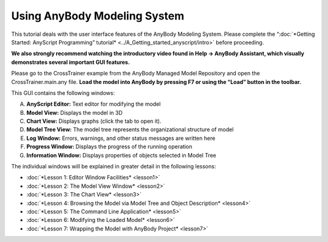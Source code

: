 Using AnyBody Modeling System
=======================

This tutorial deals with the user interface features of the AnyBody
Modeling System. Please complete the “\ :doc:`*Getting Started: AnyScript
Programming” tutorial* <../A_Getting_started_anyscript/intro>`
before proceeding.

**We also strongly recommend watching the introductory video found in
Help -> AnyBody Assistant, which visually demonstrates several important
GUI features.**

|Intro video|

Please go to the CrossTrainer example from the AnyBody Managed Model
Repository and open the CrossTrainer.main.any file. **Load the model
into AnyBody by pressing F7 or using the “Load” button in the toolbar.**

|GUI elements|

This GUI contains the following windows:

A. **AnyScript Editor:** Text editor for modifying the model

B. **Model View:** Displays the model in 3D

C. **Chart View:** Displays graphs (click the tab to open it).

D. **Model Tree View:** The model tree represents the organizational
   structure of model

E. **Log Window:** Errors, warnings, and other status messages are
   written here

F. **Progress Window:** Displays the progress of the running operation

G. **Information Window:** Displays properties of objects selected in
   Model Tree

The individual windows will be explained in greater detail in the
following lessons:

-  :doc:`*Lesson 1: Editor Window Facilities* <lesson1>`

-  :doc:`*Lesson 2: The Model View Window* <lesson2>`

-  :doc:`*Lesson 3: The Chart View* <lesson3>`

-  :doc:`*Lesson 4: Browsing the Model via Model Tree and Object
   Description* <lesson4>`

-  :doc:`*Lesson 5: The Command Line Application* <lesson5>`

-  :doc:`*Lesson 6: Modifying the Loaded Model* <lesson6>`

-  :doc:`*Lesson 7: Wrapping the Model with AnyBody
   Project* <lesson7>`


.. rst-class:: without-title
.. seealso::
    **Next lesson:** :doc:`lesson1`.




.. |Intro video| image:: _static/intro/image2.png
   :width: 7.08091in
   :height: 3.79861in
.. |GUI elements| image:: _static/intro/image3.png
   :width: 6.68542in
   :height: 3.92569in
